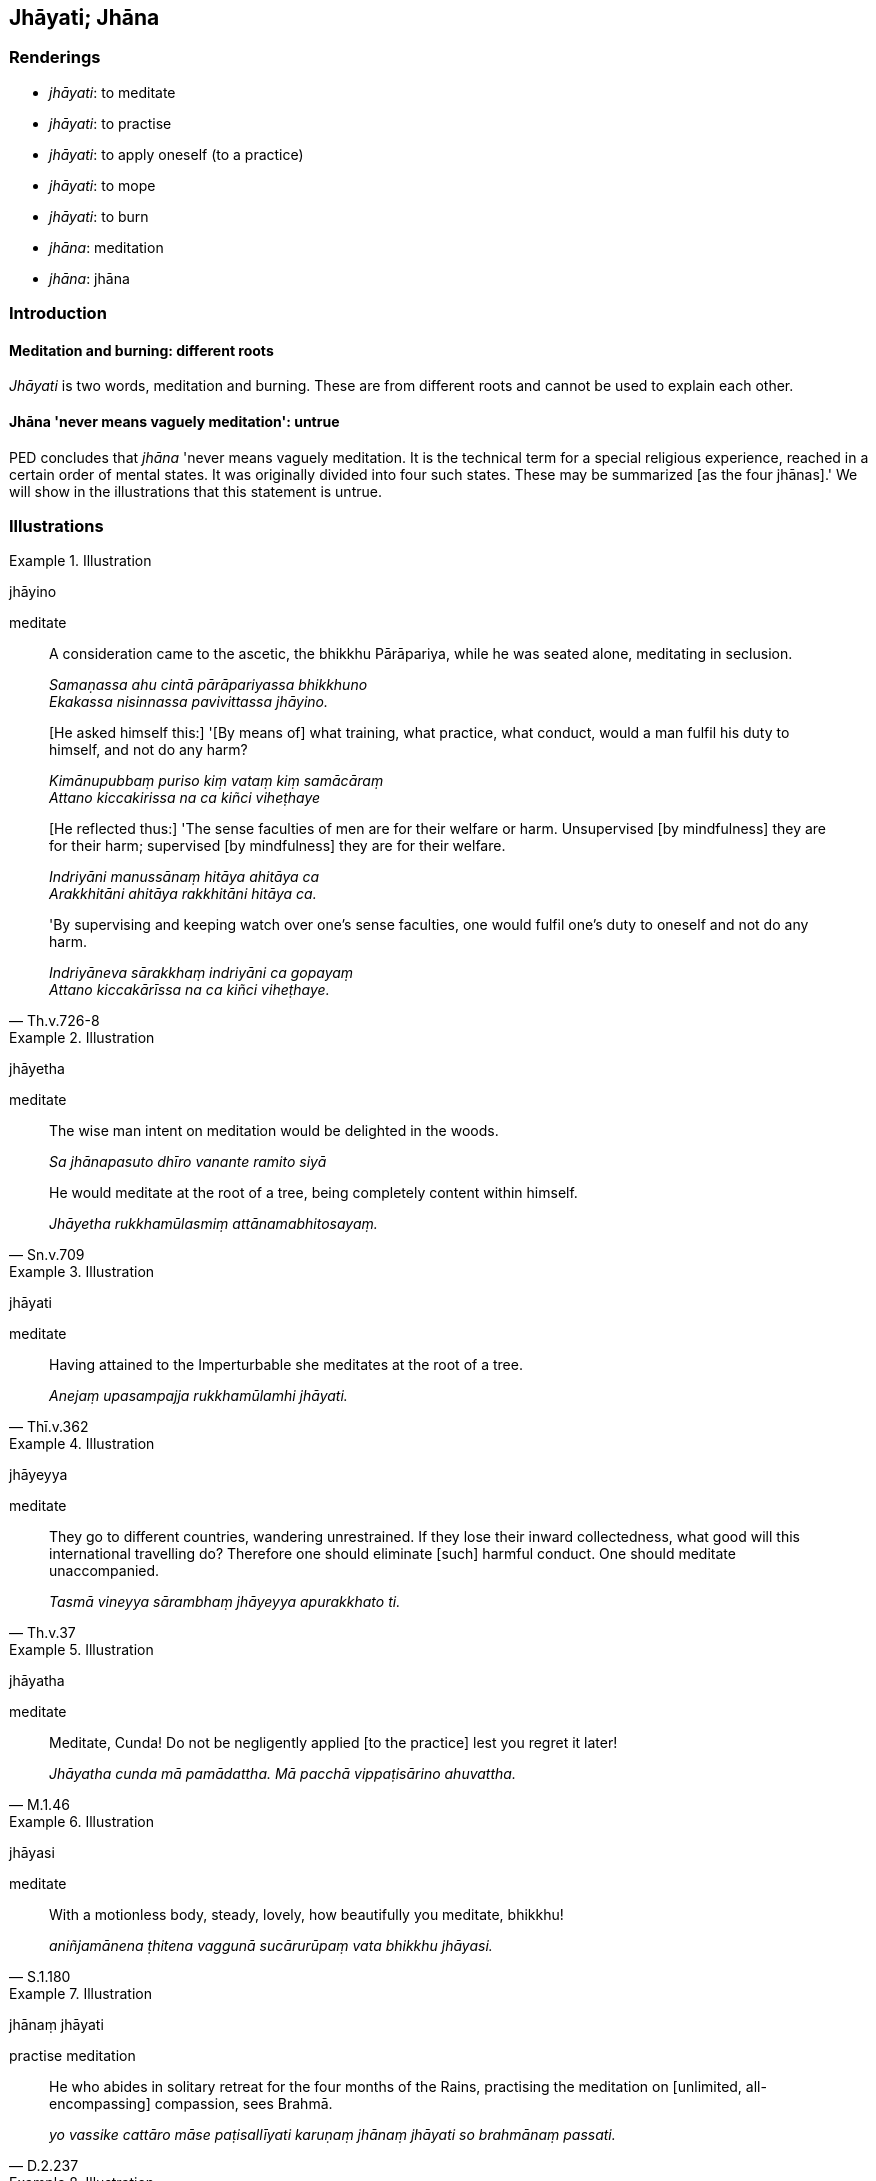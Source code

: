 == Jhāyati; Jhāna

=== Renderings

- _jhāyati_: to meditate

- _jhāyati_: to practise

- _jhāyati_: to apply oneself (to a practice)

- _jhāyati_: to mope

- _jhāyati_: to burn

- _jhāna_: meditation

- _jhāna_: jhāna

=== Introduction

==== Meditation and burning: different roots

_Jhāyati_ is two words, meditation and burning. These are from different roots 
and cannot be used to explain each other.

==== Jhāna 'never means vaguely meditation': untrue

PED concludes that _jhāna_ 'never means vaguely meditation. It is the 
technical term for a special religious experience, reached in a certain order 
of mental states. It was originally divided into four such states. These may be 
summarized [as the four jhānas].' We will show in the illustrations that this 
statement is untrue.

=== Illustrations

.Illustration
====
jhāyino

meditate
====

____
A consideration came to the ascetic, the bhikkhu Pārāpariya, while he was 
seated alone, meditating in seclusion.

_Samaṇassa ahu cintā pārāpariyassa bhikkhuno +
Ekakassa nisinnassa pavivittassa jhāyino._
____

____
&#8203;[He asked himself this:] '[By means of] what training, what practice, what 
conduct, would a man fulfil his duty to himself, and not do any harm?

_Kimānupubbaṃ puriso kiṃ vataṃ kiṃ samācāraṃ +
Attano kiccakirissa na ca kiñci viheṭhaye_
____

____
&#8203;[He reflected thus:] 'The sense faculties of men are for their welfare or harm. 
Unsupervised [by mindfulness] they are for their harm; supervised [by 
mindfulness] they are for their welfare.

_Indriyāni manussānaṃ hitāya ahitāya ca +
Arakkhitāni ahitāya rakkhitāni hitāya ca._
____

[quote, Th.v.726-8]
____
'By supervising and keeping watch over one's sense faculties, one would fulfil 
one's duty to oneself and not do any harm.

_Indriyāneva sārakkhaṃ indriyāni ca gopayaṃ +
Attano kiccakārīssa na ca kiñci viheṭhaye._
____

.Illustration
====
jhāyetha

meditate
====

____
The wise man intent on meditation would be delighted in the woods.

_Sa jhānapasuto dhīro vanante ramito siyā_
____

[quote, Sn.v.709]
____
He would meditate at the root of a tree, being completely content within 
himself.

_Jhāyetha rukkhamūlasmiṃ attānamabhitosayaṃ._
____

.Illustration
====
jhāyati

meditate
====

[quote, Thī.v.362]
____
Having attained to the Imperturbable she meditates at the root of a tree.

_Anejaṃ upasampajja rukkhamūlamhi jhāyati._
____

.Illustration
====
jhāyeyya

meditate
====

[quote, Th.v.37]
____
They go to different countries, wandering unrestrained. If they lose their 
inward collectedness, what good will this international travelling do? 
Therefore one should eliminate [such] harmful conduct. One should meditate 
unaccompanied.

_Tasmā vineyya sārambhaṃ jhāyeyya apurakkhato ti._
____

.Illustration
====
jhāyatha

meditate
====

[quote, M.1.46]
____
Meditate, Cunda! Do not be negligently applied [to the practice] lest you 
regret it later!

_Jhāyatha cunda mā pamādattha. Mā pacchā vippaṭisārino ahuvattha._
____

.Illustration
====
jhāyasi

meditate
====

[quote, S.1.180]
____
With a motionless body, steady, lovely, how beautifully you meditate, bhikkhu!

_aniñjamānena ṭhitena vaggunā sucārurūpaṃ vata bhikkhu jhāyasi._
____

.Illustration
====
jhānaṃ jhāyati

practise meditation
====

[quote, D.2.237]
____
He who abides in solitary retreat for the four months of the Rains, practising 
the meditation on [unlimited, all-encompassing] compassion, sees Brahmā.

_yo vassike cattāro māse paṭisallīyati karuṇaṃ jhānaṃ jhāyati so 
brahmānaṃ passati._
____

.Illustration
====
jhānaṃ jhāyeyyan

practise meditation
====

[quote, M.1.243]
____
How about if I practised the breathingless meditation? So I stopped the 
in-breaths and out-breaths through my nose and mouth.

_yannūnāhaṃ appāṇakaṃ jhānaṃ jhāyeyyan ti._
____

.Illustration
====
jhāyantaṃ

applying myself
====

[quote, Sn.v.425-6]
____
While I was nearby the Nerañjara River, resolutely applied to inward striving, 
applying myself with all my strength to the attainment of safety from the 
danger of bondage [to individual existence].

_Taṃ maṃ padhānapahitattaṃ nadiṃ nerañjaraṃ pati +
Viparakkamma jhāyantaṃ yogakkhemassa pattiyā._
____

.Illustration
====
jhāyiṃ

apply himself; jhāyī, meditating
====

____
-- 'How should he apply himself so sensuous mental images are kept at bay and 
fail to grip him?'

_Kathaṃ jhāyiṃ bahulaṃ kāmasaññā paribāhirā honti aladdha yo tan 
ti_
____

(The Blessed One:)

____
-- 'Tranquil in body, with his mind liberated [from perceptually obscuring 
states],

_Passaddhakāyo suvimuttacitto_
____

____
Free of karmically consequential conduct, mindful, free of worldliness,

_asaṅkhārāno satimā anoko_
____

____
Having understood the teaching, meditating thought-free,

_Aññāya dhammaṃ avitakkajhāyī_
____

[quote, S.1.126]
____
He does not shake, or drift, or stiffen.

_na kuppati na sarati na thīno._
____

.Illustration
====
jhāyasi

mope; jhāyami, meditate
====

____
&#8203;[Māra:] +
-- 'Is it because you are overcome by grief that you mope in the woods?'

_Sokāvatiṇṇo nu vanamhi jhāyasi_
____

[quote, S.1.122]
____
&#8203;[The Buddha:] +
-- 'Having extirpated the origin of grief entirely, free of evil deeds, I 
meditate free of grief.'

_Sokassa mūlaṃ palikhāya sabbaṃ anāgu jhāyāmi asocamāno._
____

.Illustration
====
jhāyanti

mope
====

[quote, Dh.v.155]
____
Those who have neither lived the religious life nor, in their youth, 
accumulated savings, mope [in their declining years] like old herons beside a 
lake without fish.

_Acaritvā brahmacariyaṃ aladdhā yobbane dhanaṃ +
Jiṇṇakoñcā va jhāyanti khīṇamacche va pallale._
____

.Illustration
====
jhāyati

mope
====

____
As the carter who abandoned the highway, a road with an even surface, and 
entered upon a rugged bypath, mopes [mournfully] indeed with a broken axle

_Yathā sākaṭiko patthaṃ samaṃ hitvā mahāpathaṃ +
Visamaṃ maggamāruyha akkhacchinno va jhāyati._
____

[quote, S.1.57]
____
So the fool, having left the teaching to follow a way opposed to the teaching, 
mopes like [the carter] with a broken axle when he falls into the mouth of 
Death.

_Evaṃ dhammā apakkamma adhammamanuvattiya +
Mando maccumukhaṃ patto akkhacchinno va jhāyatī ti._
____

.Illustration
====
jhāyati

mope
====

[quote, A.5.323]
____
The unbroken colt, Sandha, when tied up at the feeding trough mopes 'Fodder! 
Fodder!' For what reason? Because it never occurs to him 'I wonder what task 
the trainer will set me today? What can I do for him in return?

_Assakhaluṅko hi sandha doṇiyā baddho yavasaṃ yavasanti jhāyati._
____

.Illustration
====
jhāyanti

mope
====

____
These shaven-headed ascetics who claim to be meditators, with shoulders 
drooping, heads down as if drugged, they mope, brood, ruminate, and cogitate.

_ime pana muṇḍakā samaṇakā ibbhā kiṇhā bandhupādāpaccā 
jhāyinosmā jhāyinosmā ti pattakkhandhā adhomukhā madhurakajātā 
jhāyanti pajjhāyanti nijjhāyanti apajjhāyanti._
____

[quote, M.1.334]
____
Just as an owl on a branch waiting for a mouse mopes, broods, ruminates, and 
cogitates.

_Seyyathā pi nāma ulūko rukkhasākhāya mūsikaṃ magayamāno jhāyati 
pajjhāyati nijjhāyati apajjhāyati._
____

.Illustration
====
jhāno

meditation
====

Venerable Revata said the bhikkhu who would illuminate the Gosinga Sāla-tree 
Grove would be one who:

____
takes pleasure and delight in solitary retreat

_paṭisallāṇārāmo hoti paṭisallāṇarato_
____

____
is given to inward calm

_ajjhattaṃ cetosamathamanuyutto_
____

____
does not neglect meditation

_anirākatajjhāno_
____

• possesses insightfulness +
☸ vipassanāya samannāgato

[quote, M.1.213]
____
is devoted to solitary abodes

_brūhetā suññāgārānaṃ._
____

.Illustration
====
jhāna

meditation
====

[quote, M.3.13]
____
That the Bamboo Grove is delightful, quiet, undisturbed by voices, with a quiet 
atmosphere, remote from people, suitable for solitary retreat, is because of 
the Venerables who meditate there and are given to meditation.

_yathā taṃ bhavantehi jhāyīhi jhānasīlīhi._
____

.Illustration
====
jhānaṃ

meditation; jhānaṃ, jhāna
====

____
What type of meditation did the Blessed One not praise?

_Kathaṃrūpañca brāhmaṇa so bhagavā jhānaṃ na vaṇṇesi._
____

____
In this regard, brahman, some person abides with a mind absorbed in and 
overcome by attachment to sensuous pleasure and he does not discern according 
to reality the deliverance from arisen attachment to sensuous pleasure.

_Idha brāhmaṇa ekacco kāmarāgapariyuṭṭhitena cetasā viharati 
kāmarāgaparetena. Uppannassa ca kāmarāgassa nissaraṇaṃ yathābhūtaṃ 
nappajānāti._
____

____
While he thus cultivates attachment to sensuous pleasure within, he mopes, 
broods, ruminates, and cogitates.

_So kāmarāgaṃyeva antaraṃ karitvā jhāyati pajjhāyati nijjhāyati 
apajjhāyati._
____

And likewise for the other five hindrances:

_• Vyāpādapariyuṭṭhitena cetasā viharati_

_• Vicikicchāpariyuṭṭhitena cetasā viharati_

____
And what type of meditation did the Blessed One praise?

_Kathaṃ rūpañca brāhmaṇa so bhagavā jhānaṃ vaṇṇesi._
____

- First jhāna,

- Second jhāna,

- Third jhāna,

- Fourth jhāna.

_• Idha brāhmaṇa bhikkhu vivicceva kāmehi vivicca akusalehi dhammehi 
savitakkaṃ savicāraṃ vivekajaṃ pītisukhaṃ paṭhamaṃ jhānaṃ... 
catutthaṃ jhānaṃ upasampajja viharati_ (M.3.13-14).

.Illustration
====
jhānaṃ

jhāna
====

____
There is no jhāna for one without penetrative discernment. There is no 
penetrative discernment for one who does not meditate.

_Natthi jhānaṃ apaññassa paññā natthi ajjhāyato_
____

[quote, Dh.v.372]
____
Whoever has jhāna together with penetrative discernment is right in the 
presence of the Untroubled.

_Yamhi jhānañca paññā ca sa ve nibbānasantike._
____

.Illustration
====
jhānāni

jhāna
====

[quote, A.3.354]
____
Abandoning the five hindrances, ever energetic, he enters the jhānas. His mind 
is concentrated. He is aware and mindful.

_Pañcanīvaraṇe hitvā niccaṃ āraddhaviriyo +
Jhānāni upasampajja ekodi nipako sato._
____

.Illustration
====
jhāyantī

burning
====

[quote, D.1.50]
____
There are lights burning in the round pavilion

_Ete maṇḍalamāḷe dīpā jhāyantī ti._
____

Comment:

Meditation and burning are both _jhāyati_ but come from different roots and 
cannot be used to explain each other.

.Illustration
====
jhāyamānassa

burnt
====

[quote, D.2.164]
____
When the Blessed One's body had been burnt

_Jhāyamānassa kho pana bhagavato sarīrassa._
____

.Illustration
====
jhāyamānassa

burnt
====

[quote, D.2.164]
____
Just as when butter or oil is burnt.

_Seyyathā pi nāma sa pi'ssa vā telassa vā jhāyamānassa._
____

